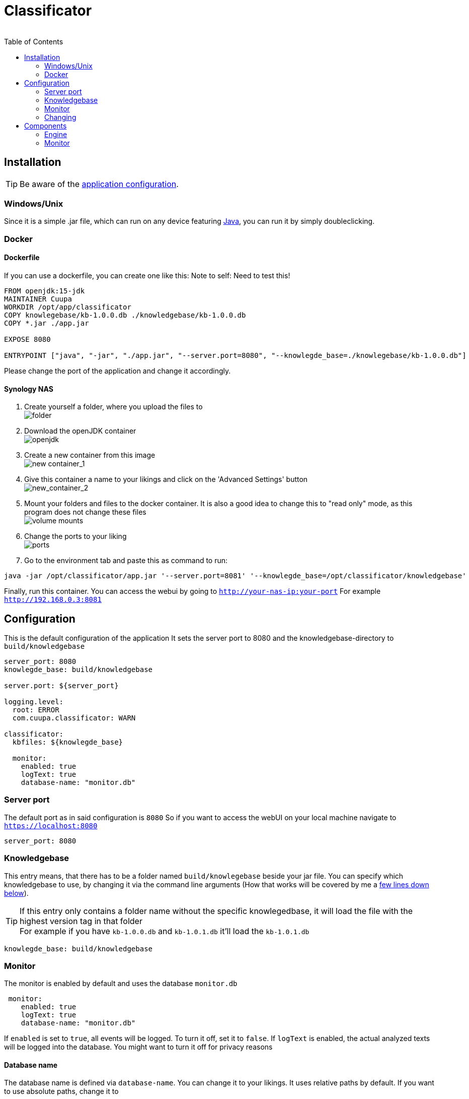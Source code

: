 = Classificator
:author:
Simon Thiel (Cuupa)
:toc:

== Installation

TIP: Be aware of
the link:https://github.com/Cuupa/classificator/tree/master/src/main/resources/application.yml[application configuration].

=== Windows/Unix
Since it is a simple .jar file, which can run on any device
featuring link:https://www.java.com/de/download/manual.jsp[Java], you can run it by simply doubleclicking.

=== Docker

==== Dockerfile
If you can use a dockerfile, you can create one like this:
Note to self: Need to test this!

[source,dockerfile]
----
FROM openjdk:15-jdk
MAINTAINER Cuupa
WORKDIR /opt/app/classificator
COPY knowlegebase/kb-1.0.0.db ./knowledgebase/kb-1.0.0.db
COPY *.jar ./app.jar

EXPOSE 8080

ENTRYPOINT ["java", "-jar", "./app.jar", "--server.port=8080", "--knowlegde_base=./knowlegebase/kb-1.0.0.db"]
----

Please change the port of the application and change it accordingly.

==== Synology NAS
. Create yourself a folder, where you upload the files to +
image:images/docker-classificator.png[folder]

. Download the openJDK container +
image:images/open_jdk_download.png[openjdk]

. Create a new container from this image +
image:images/docker_new_container_1.png[new container_1]

. Give this container a name to your likings and click on the 'Advanced Settings' button +
image:images/docker_new_container_2.png[new_container_2]

. Mount your folders and files to the docker container. It is also a good idea to change this to "read only" mode, as
this program does not change these files +
image:images/docker_volume_mounts.png[volume mounts]

. Change the ports to your liking +
image:images/docker_ports.png[ports]

. Go to the environment tab and paste this as command to run: +
[source,shell]
----
java -jar /opt/classificator/app.jar '--server.port=8081' '--knowlegde_base=/opt/classificator/knowledgebase'
----

Finally, run this container. You can access the webui by going to `http://your-nas-ip:your-port` For
example `http://192.168.0.3:8081`

== Configuration

This is the default configuration of the application
It sets the server port to 8080 and the knowledgebase-directory to `build/knowledgebase`

[source,yaml]
----
server_port: 8080
knowlegde_base: build/knowledgebase

server.port: ${server_port}

logging.level:
  root: ERROR
  com.cuupa.classificator: WARN

classificator:
  kbfiles: ${knowlegde_base}

  monitor:
    enabled: true
    logText: true
    database-name: "monitor.db"
----

=== Server port
The default port as in said configuration is `8080`
So if you want to access the webUI on your local machine navigate to `https://localhost:8080`
[source,yaml]
----
server_port: 8080

----

=== Knowledgebase
This entry means, that there has to be a folder named `build/knowlegebase` beside your jar file. You can specify which
knowledgebase to use, by changing it via the command line arguments (How that works will be covered by me
a https://github.com/Cuupa/classificator#Changing-the-configuration[few lines down below]).

TIP: If this entry only contains a folder name without the specific knowlegedbase, it will load the file with the highest version tag in that folder +
For example if you have `kb-1.0.0.db` and `kb-1.0.1.db` it'll load the `kb-1.0.1.db`
[source,yaml]
----
knowlegde_base: build/knowledgebase

----

=== Monitor
The monitor is enabled by default and uses the database `monitor.db`
[source,yaml]
----
 monitor:
    enabled: true
    logText: true
    database-name: "monitor.db"

----

If `enabled` is set to `true`, all events will be logged. To turn it off, set it to `false`.
If `logText` is enabled, the actual analyzed texts will be logged into the database. You might want to turn it off for privacy reasons

==== Database name
The database name is defined via `database-name`. You can change it to your likings. It uses relative paths by default. If you want to use absolute paths, change it to
[source,yaml]
----
database-name: "C:\Users\John Doe\monitor.db"
----

=== Changing
==== Via config
If you know about programming: Great! You can change it as you like for example
[source,yaml]
----
knowlegde_base: knowledgebase/kb-1.0.0.db
----

or

[source,yaml]
----
server_port: 1234
----

==== Via command line arguments
If you don't, don't panic. You can run the application by typing

[source,shell]
----
java -jar app.jar --server_port=8080 --knowledge_base=knowlegebase/kb-1.0.0.db --classificator.monitor.logText=false
----

NOTE: The first part simply runs the jar by the name "app.jar" +
[source,shell]
----
java -jar app.jar
----

NOTE: This part sets the port to 8080 and overwrites the value of the default configuration
[source,shell]
----
--server_port=8080
----

NOTE: This part sets the location of the knowledgebase. You can use relative paths like
[source,shell]
----
--knowledge_base=knowlegebase/kb-1.0.0.db
----

NOTE: or absolute paths like
[source,shell]
----
--knowledge_base="C:\Users\John Doe\knowlegebase\kb-1.0.0.db"
----
CAUTION: Notice that, you need to quote the value as soon as you have spaces in a parameter


== Components
:toc:

=== Engine
The engine is the core component of this application. It classifies the text and extracts the metadata

==== Using the GUI
You can use the gui exposed at `http://address-of-your-server:port`

You can type in or paste the text to the left-hand textarea, which the engine shall analyze and hit the "Submit"-Button. The result will be presented in the right-hand area

image::images/classification_ui.png[]


==== Using the REST-API
The engine exposes several methods for analyzing the input text. The most simple one receives the text as a string and returns a `List<SemantikResult>`

The endpoint-path is:
[source, kotlin]
----
"/api/rest/1.0/classifyText"
----

If you want to analyze anything except plain text the method accepts any byte array and uses a combination of `PDFBox` and `Apache Tika` to extract its contents for you.

[source, kotlin]
----
"/api/rest/1.0/classify"
----

TIP: There's also a method for pinging the application. This method simply returns a HTTP/200

[source, kotlin]
----
"/api/rest/1.0/ping"
----

==== How it works
If no text is provided, the engine simply returns an empty result. Otherwise the text is processed in several steps.

===== Text normalization
This step is mandatory for all but metadata. The text is converted to all-lowercase, whitespaces are replaced with a `blank` and characters like "ä" are replaced with "ae"

[source, kotlin]
----
private fun normalizeText(text: String): String {
        return text.toLowerCase()
            .replace(StringConstants.tabstop, StringConstants.blank)
            .replace("\n\r", StringConstants.blank)
            .replace("\r\n", StringConstants.blank)
            .replace(StringConstants.carriageReturn, StringConstants.blank)
            .replace(StringConstants.newLine, StringConstants.blank)
            //		text = text.replace("-", StringConstants.BLANK);
            .replace(",", StringConstants.blank)
            .replace(": ", StringConstants.blank)
            .replace("€", " €")
            .replace("Ãœ", "ae")
            .replace("ä", "ae")
            .replace("ã¼", "ue")
            .replace("ü", "ue")
            .replace("/", StringConstants.blank)
            .replace("_", StringConstants.blank)
            .replace(RegexConstants.twoBlanksRegex, StringConstants.blank)
            .trim()
    }
----

CAUTION: Text which is parsed to extract the metadata will not be normalized

===== Finding Topics
This step is the most simple one. +
First of all the text is normalized like described above.
Then, it'll be passed through each token for that topic like `NOT` and `OneOf`. The token tries to find its value like "awesome" in the text using the `Levenshtein-distance`. The Levenshtein-distance computes the difference between the text and the tokenvalue itself.

NOTE: "awesome" and "awesome" results in a distance of 0, where "awesome" and "awsome" has a distance of 1, whereas the number represents the number of changes for one string to become equal to the other string

If the distance is less than 2 (so a distance of 0 or 1) it matches. This is done to counter OCR errors

=== Monitor
